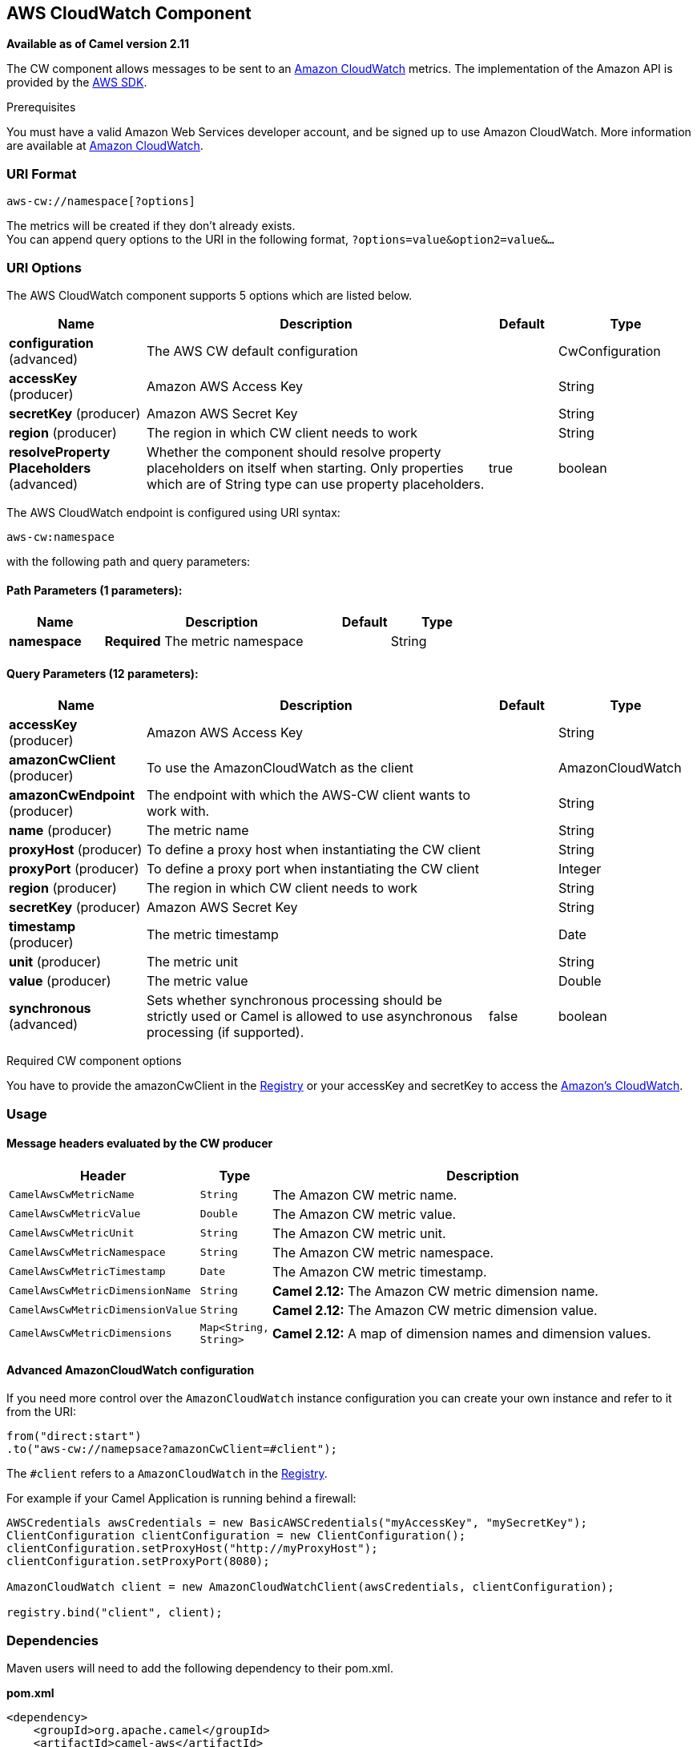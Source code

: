 == AWS CloudWatch Component

*Available as of Camel version 2.11*

The CW component allows messages to be sent to an
http://aws.amazon.com/cloudwatch/[Amazon CloudWatch] metrics. The
implementation of the Amazon API is provided by
the http://aws.amazon.com/sdkforjava/[AWS SDK].

Prerequisites

You must have a valid Amazon Web Services developer account, and be
signed up to use Amazon CloudWatch. More information are available at
http://aws.amazon.com/cloudwatch/[Amazon CloudWatch].

### URI Format

[source,java]
----------------------------
aws-cw://namespace[?options]
----------------------------

The metrics will be created if they don't already exists. +
 You can append query options to the URI in the following format,
`?options=value&option2=value&...`

### URI Options


// component options: START
The AWS CloudWatch component supports 5 options which are listed below.



[width="100%",cols="2,5,^1,2",options="header"]
|===
| Name | Description | Default | Type
| *configuration* (advanced) | The AWS CW default configuration |  | CwConfiguration
| *accessKey* (producer) | Amazon AWS Access Key |  | String
| *secretKey* (producer) | Amazon AWS Secret Key |  | String
| *region* (producer) | The region in which CW client needs to work |  | String
| *resolveProperty Placeholders* (advanced) | Whether the component should resolve property placeholders on itself when starting. Only properties which are of String type can use property placeholders. | true | boolean
|===
// component options: END




// endpoint options: START
The AWS CloudWatch endpoint is configured using URI syntax:

----
aws-cw:namespace
----

with the following path and query parameters:

==== Path Parameters (1 parameters):

[width="100%",cols="2,5,^1,2",options="header"]
|===
| Name | Description | Default | Type
| *namespace* | *Required* The metric namespace |  | String
|===

==== Query Parameters (12 parameters):

[width="100%",cols="2,5,^1,2",options="header"]
|===
| Name | Description | Default | Type
| *accessKey* (producer) | Amazon AWS Access Key |  | String
| *amazonCwClient* (producer) | To use the AmazonCloudWatch as the client |  | AmazonCloudWatch
| *amazonCwEndpoint* (producer) | The endpoint with which the AWS-CW client wants to work with. |  | String
| *name* (producer) | The metric name |  | String
| *proxyHost* (producer) | To define a proxy host when instantiating the CW client |  | String
| *proxyPort* (producer) | To define a proxy port when instantiating the CW client |  | Integer
| *region* (producer) | The region in which CW client needs to work |  | String
| *secretKey* (producer) | Amazon AWS Secret Key |  | String
| *timestamp* (producer) | The metric timestamp |  | Date
| *unit* (producer) | The metric unit |  | String
| *value* (producer) | The metric value |  | Double
| *synchronous* (advanced) | Sets whether synchronous processing should be strictly used or Camel is allowed to use asynchronous processing (if supported). | false | boolean
|===
// endpoint options: END



Required CW component options

You have to provide the amazonCwClient in the
link:registry.html[Registry] or your accessKey and secretKey to access
the http://aws.amazon.com/cloudwatch/[Amazon's CloudWatch].

### Usage

#### Message headers evaluated by the CW producer

[width="100%",cols="10%,10%,80%",options="header",]
|=======================================================================
|Header |Type |Description

|`CamelAwsCwMetricName` |`String` |The Amazon CW metric name.

|`CamelAwsCwMetricValue` |`Double` |The Amazon CW metric value.

|`CamelAwsCwMetricUnit` |`String` |The Amazon CW metric unit.

|`CamelAwsCwMetricNamespace` |`String` |The Amazon CW metric namespace.

|`CamelAwsCwMetricTimestamp` |`Date` |The Amazon CW metric timestamp.

|`CamelAwsCwMetricDimensionName` |`String` |*Camel 2.12:* The Amazon CW metric dimension name.

|`CamelAwsCwMetricDimensionValue` |`String` |*Camel 2.12:* The Amazon CW metric dimension value.

|`CamelAwsCwMetricDimensions` |`Map<String, String>` |*Camel 2.12:* A map of dimension names and dimension values.
|=======================================================================

#### Advanced AmazonCloudWatch configuration

If you need more control over the `AmazonCloudWatch` instance
configuration you can create your own instance and refer to it from the
URI:

[source,java]
-------------------------------------------------
from("direct:start")
.to("aws-cw://namepsace?amazonCwClient=#client");
-------------------------------------------------

The `#client` refers to a `AmazonCloudWatch` in the
link:registry.html[Registry].

For example if your Camel Application is running behind a firewall:

[source,java]
------------------------------------------------------------------------------------------
AWSCredentials awsCredentials = new BasicAWSCredentials("myAccessKey", "mySecretKey");
ClientConfiguration clientConfiguration = new ClientConfiguration();
clientConfiguration.setProxyHost("http://myProxyHost");
clientConfiguration.setProxyPort(8080);

AmazonCloudWatch client = new AmazonCloudWatchClient(awsCredentials, clientConfiguration);

registry.bind("client", client);
------------------------------------------------------------------------------------------

### Dependencies

Maven users will need to add the following dependency to their pom.xml.

*pom.xml*

[source,xml]
---------------------------------------
<dependency>
    <groupId>org.apache.camel</groupId>
    <artifactId>camel-aws</artifactId>
    <version>${camel-version}</version>
</dependency>
---------------------------------------

where `${camel-version`} must be replaced by the actual version of Camel
(2.10 or higher).

### See Also

* link:configuring-camel.html[Configuring Camel]
* link:component.html[Component]
* link:endpoint.html[Endpoint]
* link:getting-started.html[Getting Started]

* link:aws.html[AWS Component]
